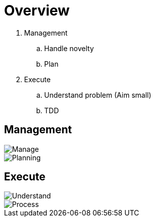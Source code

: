 = Overview

. Management
.. Handle novelty
.. Plan
. Execute
.. Understand problem (Aim small)
.. TDD

== Management
image::resources/gtd_workflow.png[Manage]
image::resources/natural_planning_model.jpg[Planning]

== Execute
image::resources/feynman-technique.jpg[Understand]
image::resources/tdd.png[Process]
